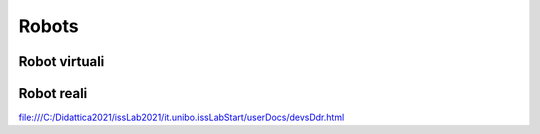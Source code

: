 ======================================
Robots
======================================


--------------------------------------
Robot virtuali
--------------------------------------


--------------------------------------
Robot reali
--------------------------------------
file:///C:/Didattica2021/issLab2021/it.unibo.issLabStart/userDocs/devsDdr.html